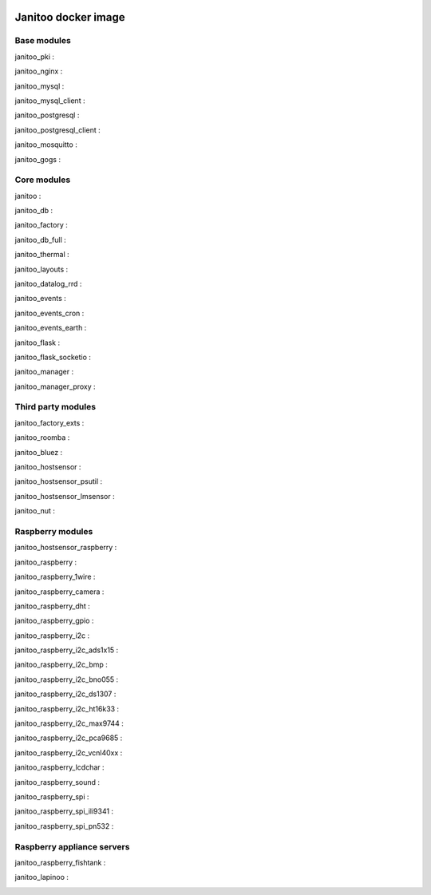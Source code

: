 .. image:: https://img.shields.io/imagelayers/image-size/bibi21000/janitoo/latest.svg
    :target: https://hub.docker.com/r/bibi21000/janitoo/
    :alt: Docker size

.. image:: https://img.shields.io/imagelayers/layers/bibi21000/janitoo/latest.svg
    :target: https://hub.docker.com/r/bibi21000/janitoo/
    :alt: Docker size

====================
Janitoo docker image
====================


Base modules
============

janitoo_pki :
    .. image:: https://travis-ci.org/bibi21000/janitoo_pki.svg?branch=master
        :target: https://travis-ci.org/bibi21000/janitoo_pki
        :alt: Travis status


janitoo_nginx :
    .. image:: https://travis-ci.org/bibi21000/janitoo_nginx.svg?branch=master
        :target: https://travis-ci.org/bibi21000/janitoo_nginx
        :alt: Travis status


janitoo_mysql :
    .. image:: https://travis-ci.org/bibi21000/janitoo_mysql.svg?branch=master
        :target: https://travis-ci.org/bibi21000/janitoo_mysql
        :alt: Travis status


janitoo_mysql_client :
    .. image:: https://travis-ci.org/bibi21000/janitoo_mysql_client.svg?branch=master
        :target: https://travis-ci.org/bibi21000/janitoo_mysql_client
        :alt: Travis status


janitoo_postgresql :
    .. image:: https://travis-ci.org/bibi21000/janitoo_postgresql.svg?branch=master
        :target: https://travis-ci.org/bibi21000/janitoo_postgresql
        :alt: Travis status


janitoo_postgresql_client :
    .. image:: https://travis-ci.org/bibi21000/janitoo_postgresql_client.svg?branch=master
        :target: https://travis-ci.org/bibi21000/janitoo_postgresql_client
        :alt: Travis status


janitoo_mosquitto :
    .. image:: https://travis-ci.org/bibi21000/janitoo_mosquitto.svg?branch=master
        :target: https://travis-ci.org/bibi21000/janitoo_mosquitto
        :alt: Travis status


janitoo_gogs :
    .. image:: https://travis-ci.org/bibi21000/janitoo_gogs.svg?branch=master
        :target: https://travis-ci.org/bibi21000/janitoo_gogs
        :alt: Travis status


Core modules
============

janitoo :
    .. image:: https://travis-ci.org/bibi21000/janitoo.svg?branch=master
        :target: https://travis-ci.org/bibi21000/janitoo
        :alt: Travis status

    .. image:: https://circleci.com/gh/bibi21000/janitoo.png?style=shield
        :target: https://circleci.com/gh/bibi21000/janitoo
        :alt: Circle status

    .. image:: https://coveralls.io/repos/bibi21000/janitoo/badge.svg?branch=master&service=github
        :target: https://coveralls.io/github/bibi21000/janitoo?branch=master
        :alt: Coveralls results


janitoo_db :
    .. image:: https://travis-ci.org/bibi21000/janitoo_db.svg?branch=master
        :target: https://travis-ci.org/bibi21000/janitoo_db
        :alt: Travis status

    .. image:: https://circleci.com/gh/bibi21000/janitoo_db.png?style=shield
        :target: https://circleci.com/gh/bibi21000/janitoo_db
        :alt: Circle status

    .. image:: https://coveralls.io/repos/bibi21000/janitoo_db/badge.svg?branch=master&service=github
        :target: https://coveralls.io/github/bibi21000/janitoo_db?branch=master
        :alt: Coveralls results


janitoo_factory :
    .. image:: https://travis-ci.org/bibi21000/janitoo_factory.svg?branch=master
        :target: https://travis-ci.org/bibi21000/janitoo_factory
        :alt: Travis status

    .. image:: https://circleci.com/gh/bibi21000/janitoo_factory.png?style=shield
        :target: https://circleci.com/gh/bibi21000/janitoo_factory
        :alt: Circle status

    .. image:: https://coveralls.io/repos/bibi21000/janitoo_factory/badge.svg?branch=master&service=github
        :target: https://coveralls.io/github/bibi21000/janitoo_factory?branch=master
        :alt: Coveralls results


janitoo_db_full :
    .. image:: https://travis-ci.org/bibi21000/janitoo_db_full.svg?branch=master
        :target: https://travis-ci.org/bibi21000/janitoo_db_full
        :alt: Travis status

    .. image:: https://circleci.com/gh/bibi21000/janitoo_db_full.png?style=shield
        :target: https://circleci.com/gh/bibi21000/janitoo_db_full
        :alt: Circle status

    .. image:: https://coveralls.io/repos/bibi21000/janitoo_db_full/badge.svg?branch=master&service=github
        :target: https://coveralls.io/github/bibi21000/janitoo_db_full?branch=master
        :alt: Coveralls results


janitoo_thermal :
    .. image:: https://travis-ci.org/bibi21000/janitoo_thermal.svg?branch=master
        :target: https://travis-ci.org/bibi21000/janitoo_thermal
        :alt: Travis status

    .. image:: https://circleci.com/gh/bibi21000/janitoo_thermal.png?style=shield
        :target: https://circleci.com/gh/bibi21000/janitoo_thermal
        :alt: Circle status

    .. image:: https://coveralls.io/repos/bibi21000/janitoo_thermal/badge.svg?branch=master&service=github
        :target: https://coveralls.io/github/bibi21000/janitoo_thermal?branch=master
        :alt: Coveralls results


janitoo_layouts :
    .. image:: https://travis-ci.org/bibi21000/janitoo_layouts.svg?branch=master
        :target: https://travis-ci.org/bibi21000/janitoo_layouts
        :alt: Travis status

    .. image:: https://coveralls.io/repos/bibi21000/janitoo_layouts/badge.svg?branch=master&service=github
        :target: https://coveralls.io/github/bibi21000/janitoo_layouts?branch=master
        :alt: Coveralls results


janitoo_datalog_rrd :
    .. image:: https://travis-ci.org/bibi21000/janitoo_datalog_rrd.svg?branch=master
        :target: https://travis-ci.org/bibi21000/janitoo_datalog_rrd
        :alt: Travis status

    .. image:: https://circleci.com/gh/bibi21000/janitoo_datalog_rrd.png?style=shield
        :target: https://circleci.com/gh/bibi21000/janitoo_datalog_rrd
        :alt: Circle status

    .. image:: https://coveralls.io/repos/bibi21000/janitoo_datalog_rrd/badge.svg?branch=master&service=github
        :target: https://coveralls.io/github/bibi21000/janitoo_datalog_rrd?branch=master
        :alt: Coveralls results


janitoo_events :
    .. image:: https://travis-ci.org/bibi21000/janitoo_events.svg?branch=master
        :target: https://travis-ci.org/bibi21000/janitoo_events
        :alt: Travis status

    .. image:: https://coveralls.io/repos/bibi21000/janitoo_events/badge.svg?branch=master&service=github
        :target: https://coveralls.io/github/bibi21000/janitoo_events?branch=master
        :alt: Coveralls results


janitoo_events_cron :
    .. image:: https://travis-ci.org/bibi21000/janitoo_events_cron.svg?branch=master
        :target: https://travis-ci.org/bibi21000/janitoo_events_cron
        :alt: Travis status

    .. image:: https://coveralls.io/repos/bibi21000/janitoo_events_cron/badge.svg?branch=master&service=github
        :target: https://coveralls.io/github/bibi21000/janitoo_events_cron?branch=master
        :alt: Coveralls results


janitoo_events_earth :
    .. image:: https://travis-ci.org/bibi21000/janitoo_events_earth.svg?branch=master
        :target: https://travis-ci.org/bibi21000/janitoo_events_earth
        :alt: Travis status

    .. image:: https://coveralls.io/repos/bibi21000/janitoo_events_earth/badge.svg?branch=master&service=github
        :target: https://coveralls.io/github/bibi21000/janitoo_events_earth?branch=master
        :alt: Coveralls results


janitoo_flask :
    .. image:: https://travis-ci.org/bibi21000/janitoo_flask.svg?branch=master
        :target: https://travis-ci.org/bibi21000/janitoo_flask
        :alt: Travis status

    .. image:: https://coveralls.io/repos/bibi21000/janitoo_flask/badge.svg?branch=master&service=github
        :target: https://coveralls.io/github/bibi21000/janitoo_flask?branch=master
        :alt: Coveralls results


janitoo_flask_socketio :
    .. image:: https://travis-ci.org/bibi21000/janitoo_flask_socketio.svg?branch=master
        :target: https://travis-ci.org/bibi21000/janitoo_flask_socketio
        :alt: Travis status

    .. image:: https://coveralls.io/repos/bibi21000/janitoo_flask_socketio/badge.svg?branch=master&service=github
        :target: https://coveralls.io/github/bibi21000/janitoo_flask_socketio?branch=master
        :alt: Coveralls results


janitoo_manager :
    .. image:: https://travis-ci.org/bibi21000/janitoo_manager.svg?branch=master
        :target: https://travis-ci.org/bibi21000/janitoo_manager
        :alt: Travis status

    .. image:: https://circleci.com/gh/bibi21000/janitoo_manager.png?style=shield
        :target: https://circleci.com/gh/bibi21000/janitoo_manager
        :alt: Circle status

    .. image:: https://coveralls.io/repos/bibi21000/janitoo_manager/badge.svg?branch=master&service=github
        :target: https://coveralls.io/github/bibi21000/janitoo_manager?branch=master
        :alt: Coveralls results


janitoo_manager_proxy :
    .. image:: https://travis-ci.org/bibi21000/janitoo_manager_proxy.svg?branch=master
        :target: https://travis-ci.org/bibi21000/janitoo_manager_proxy
        :alt: Travis status

    .. image:: https://coveralls.io/repos/bibi21000/janitoo_manager_proxy/badge.svg?branch=master&service=github
        :target: https://coveralls.io/github/bibi21000/janitoo_manager_proxy?branch=master
        :alt: Coveralls results


Third party modules
===================

janitoo_factory_exts :
    .. image:: https://travis-ci.org/bibi21000/janitoo_factory_exts.svg?branch=master
        :target: https://travis-ci.org/bibi21000/janitoo_factory_exts
        :alt: Travis status

    .. image:: https://circleci.com/gh/bibi21000/janitoo_factory_exts.png?style=shield
        :target: https://circleci.com/gh/bibi21000/janitoo_factory_exts
        :alt: Circle status

    .. image:: https://coveralls.io/repos/bibi21000/janitoo_factory_exts/badge.svg?branch=master&service=github
        :target: https://coveralls.io/github/bibi21000/janitoo_factory_exts?branch=master
        :alt: Coveralls results


janitoo_roomba :
    .. image:: https://travis-ci.org/bibi21000/janitoo_roomba.svg?branch=master
        :target: https://travis-ci.org/bibi21000/janitoo_roomba
        :alt: Travis status

    .. image:: https://coveralls.io/repos/bibi21000/janitoo_roomba/badge.svg?branch=master&service=github
        :target: https://coveralls.io/github/bibi21000/janitoo_roomba?branch=master
        :alt: Coveralls results


janitoo_bluez :
    .. image:: https://travis-ci.org/bibi21000/janitoo_bluez.svg?branch=master
        :target: https://travis-ci.org/bibi21000/janitoo_bluez
        :alt: Travis status

    .. image:: https://coveralls.io/repos/bibi21000/janitoo_bluez/badge.svg?branch=master&service=github
        :target: https://coveralls.io/github/bibi21000/janitoo_bluez?branch=master
        :alt: Coveralls results


janitoo_hostsensor :
    .. image:: https://travis-ci.org/bibi21000/janitoo_hostsensor.svg?branch=master
        :target: https://travis-ci.org/bibi21000/janitoo_hostsensor
        :alt: Travis status

    .. image:: https://coveralls.io/repos/bibi21000/janitoo_hostsensor/badge.svg?branch=master&service=github
        :target: https://coveralls.io/github/bibi21000/janitoo_hostsensor?branch=master
        :alt: Coveralls results


janitoo_hostsensor_psutil :
    .. image:: https://travis-ci.org/bibi21000/janitoo_hostsensor_psutil.svg?branch=master
        :target: https://travis-ci.org/bibi21000/janitoo_hostsensor_psutil
        :alt: Travis status

    .. image:: https://coveralls.io/repos/bibi21000/janitoo_hostsensor_psutil/badge.svg?branch=master&service=github
        :target: https://coveralls.io/github/bibi21000/janitoo_hostsensor_psutil?branch=master
        :alt: Coveralls results


janitoo_hostsensor_lmsensor :
    .. image:: https://travis-ci.org/bibi21000/janitoo_hostsensor_lmsensor.svg?branch=master
        :target: https://travis-ci.org/bibi21000/janitoo_hostsensor_lmsensor
        :alt: Travis status

    .. image:: https://coveralls.io/repos/bibi21000/janitoo_hostsensor_lmsensor/badge.svg?branch=master&service=github
        :target: https://coveralls.io/github/bibi21000/janitoo_hostsensor_lmsensor?branch=master
        :alt: Coveralls results


janitoo_nut :
    .. image:: https://travis-ci.org/bibi21000/janitoo_nut.svg?branch=master
        :target: https://travis-ci.org/bibi21000/janitoo_nut
        :alt: Travis status

    .. image:: https://circleci.com/gh/bibi21000/janitoo_nut.png?style=shield
        :target: https://circleci.com/gh/bibi21000/janitoo_nut
        :alt: Circle status

    .. image:: https://coveralls.io/repos/bibi21000/janitoo_nut/badge.svg?branch=master&service=github
        :target: https://coveralls.io/github/bibi21000/janitoo_nut?branch=master
        :alt: Coveralls results


Raspberry modules
=================


janitoo_hostsensor_raspberry :
    .. image:: https://travis-ci.org/bibi21000/janitoo_hostsensor_raspberry.svg?branch=master
        :target: https://travis-ci.org/bibi21000/janitoo_hostsensor_raspberry
        :alt: Travis status

    .. image:: https://coveralls.io/repos/bibi21000/janitoo_hostsensor_raspberry/badge.svg?branch=master&service=github
        :target: https://coveralls.io/github/bibi21000/janitoo_hostsensor_raspberry?branch=master
        :alt: Coveralls results


janitoo_raspberry :
    .. image:: https://travis-ci.org/bibi21000/janitoo_raspberry.svg?branch=master
        :target: https://travis-ci.org/bibi21000/janitoo_raspberry
        :alt: Travis status

    .. image:: https://coveralls.io/repos/bibi21000/janitoo_raspberry/badge.svg?branch=master&service=github
        :target: https://coveralls.io/github/bibi21000/janitoo_raspberry?branch=master
        :alt: Coveralls results


janitoo_raspberry_1wire :
    .. image:: https://travis-ci.org/bibi21000/janitoo_raspberry_1wire.svg?branch=master
        :target: https://travis-ci.org/bibi21000/janitoo_raspberry_1wire
        :alt: Travis status

    .. image:: https://coveralls.io/repos/bibi21000/janitoo_raspberry_1wire/badge.svg?branch=master&service=github
        :target: https://coveralls.io/github/bibi21000/janitoo_raspberry_1wire?branch=master
        :alt: Coveralls results


janitoo_raspberry_camera :
    .. image:: https://travis-ci.org/bibi21000/janitoo_raspberry_camera.svg?branch=master
        :target: https://travis-ci.org/bibi21000/janitoo_raspberry_camera
        :alt: Travis status

    .. image:: https://coveralls.io/repos/bibi21000/janitoo_raspberry_camera/badge.svg?branch=master&service=github
        :target: https://coveralls.io/github/bibi21000/janitoo_raspberry_camera?branch=master
        :alt: Coveralls results


janitoo_raspberry_dht :
    .. image:: https://travis-ci.org/bibi21000/janitoo_raspberry_dht.svg?branch=master
        :target: https://travis-ci.org/bibi21000/janitoo_raspberry_dht
        :alt: Travis status

    .. image:: https://coveralls.io/repos/bibi21000/janitoo_raspberry_dht/badge.svg?branch=master&service=github
        :target: https://coveralls.io/github/bibi21000/janitoo_raspberry_dht?branch=master
        :alt: Coveralls results


janitoo_raspberry_gpio :
    .. image:: https://travis-ci.org/bibi21000/janitoo_raspberry_gpio.svg?branch=master
        :target: https://travis-ci.org/bibi21000/janitoo_raspberry_gpio
        :alt: Travis status

    .. image:: https://coveralls.io/repos/bibi21000/janitoo_raspberry_gpio/badge.svg?branch=master&service=github
        :target: https://coveralls.io/github/bibi21000/janitoo_raspberry_gpio?branch=master
        :alt: Coveralls results


janitoo_raspberry_i2c :
    .. image:: https://travis-ci.org/bibi21000/janitoo_raspberry_i2c.svg?branch=master
        :target: https://travis-ci.org/bibi21000/janitoo_raspberry_i2c
        :alt: Travis status

    .. image:: https://coveralls.io/repos/bibi21000/janitoo_raspberry_i2c/badge.svg?branch=master&service=github
        :target: https://coveralls.io/github/bibi21000/janitoo_raspberry_i2c?branch=master
        :alt: Coveralls results


janitoo_raspberry_i2c_ads1x15 :
    .. image:: https://travis-ci.org/bibi21000/janitoo_raspberry_i2c_ads1x15.svg?branch=master
        :target: https://travis-ci.org/bibi21000/janitoo_raspberry_i2c_ads1x15
        :alt: Travis status

    .. image:: https://coveralls.io/repos/bibi21000/janitoo_raspberry_i2c_ads1x15/badge.svg?branch=master&service=github
        :target: https://coveralls.io/github/bibi21000/janitoo_raspberry_i2c_ads1x15?branch=master
        :alt: Coveralls results


janitoo_raspberry_i2c_bmp :
    .. image:: https://travis-ci.org/bibi21000/janitoo_raspberry_i2c_bmp.svg?branch=master
        :target: https://travis-ci.org/bibi21000/janitoo_raspberry_i2c_bmp
        :alt: Travis status

    .. image:: https://coveralls.io/repos/bibi21000/janitoo_raspberry_i2c_bmp/badge.svg?branch=master&service=github
        :target: https://coveralls.io/github/bibi21000/janitoo_raspberry_i2c_bmp?branch=master
        :alt: Coveralls results


janitoo_raspberry_i2c_bno055 :
    .. image:: https://travis-ci.org/bibi21000/janitoo_raspberry_i2c_bno055.svg?branch=master
        :target: https://travis-ci.org/bibi21000/janitoo_raspberry_i2c_bno055
        :alt: Travis status

    .. image:: https://coveralls.io/repos/bibi21000/janitoo_raspberry_i2c_bno055/badge.svg?branch=master&service=github
        :target: https://coveralls.io/github/bibi21000/janitoo_raspberry_i2c_bno055?branch=master
        :alt: Coveralls results


janitoo_raspberry_i2c_ds1307 :
    .. image:: https://travis-ci.org/bibi21000/janitoo_raspberry_i2c_ds1307.svg?branch=master
        :target: https://travis-ci.org/bibi21000/janitoo_raspberry_i2c_ds1307
        :alt: Travis status

    .. image:: https://coveralls.io/repos/bibi21000/janitoo_raspberry_i2c_ds1307/badge.svg?branch=master&service=github
        :target: https://coveralls.io/github/bibi21000/janitoo_raspberry_i2c_ds1307?branch=master
        :alt: Coveralls results


janitoo_raspberry_i2c_ht16k33 :
    .. image:: https://travis-ci.org/bibi21000/janitoo_raspberry_i2c_ht16k33.svg?branch=master
        :target: https://travis-ci.org/bibi21000/janitoo_raspberry_i2c_ht16k33
        :alt: Travis status

    .. image:: https://coveralls.io/repos/bibi21000/janitoo_raspberry_i2c_ht16k33/badge.svg?branch=master&service=github
        :target: https://coveralls.io/github/bibi21000/janitoo_raspberry_i2c_ht16k33?branch=master
        :alt: Coveralls results


janitoo_raspberry_i2c_max9744 :
    .. image:: https://travis-ci.org/bibi21000/janitoo_raspberry_i2c_max9744.svg?branch=master
        :target: https://travis-ci.org/bibi21000/janitoo_raspberry_i2c_max9744
        :alt: Travis status

    .. image:: https://coveralls.io/repos/bibi21000/janitoo_raspberry_i2c_max9744/badge.svg?branch=master&service=github
        :target: https://coveralls.io/github/bibi21000/janitoo_raspberry_i2c_max9744?branch=master
        :alt: Coveralls results


janitoo_raspberry_i2c_pca9685 :
    .. image:: https://travis-ci.org/bibi21000/janitoo_raspberry_i2c_pca9685.svg?branch=master
        :target: https://travis-ci.org/bibi21000/janitoo_raspberry_i2c_pca9685
        :alt: Travis status

    .. image:: https://coveralls.io/repos/bibi21000/janitoo_raspberry_i2c_pca9685/badge.svg?branch=master&service=github
        :target: https://coveralls.io/github/bibi21000/janitoo_raspberry_i2c_pca9685?branch=master
        :alt: Coveralls results


janitoo_raspberry_i2c_vcnl40xx :
    .. image:: https://travis-ci.org/bibi21000/janitoo_raspberry_i2c_vcnl40xx.svg?branch=master
        :target: https://travis-ci.org/bibi21000/janitoo_raspberry_i2c_vcnl40xx
        :alt: Travis status

    .. image:: https://coveralls.io/repos/bibi21000/janitoo_raspberry_i2c_vcnl40xx/badge.svg?branch=master&service=github
        :target: https://coveralls.io/github/bibi21000/janitoo_raspberry_i2c_vcnl40xx?branch=master
        :alt: Coveralls results


janitoo_raspberry_lcdchar :
    .. image:: https://travis-ci.org/bibi21000/janitoo_raspberry_lcdchar.svg?branch=master
        :target: https://travis-ci.org/bibi21000/janitoo_raspberry_lcdchar
        :alt: Travis status

    .. image:: https://coveralls.io/repos/bibi21000/janitoo_raspberry_lcdchar/badge.svg?branch=master&service=github
        :target: https://coveralls.io/github/bibi21000/janitoo_raspberry_lcdchar?branch=master
        :alt: Coveralls results


janitoo_raspberry_sound :
    .. image:: https://travis-ci.org/bibi21000/janitoo_raspberry_sound.svg?branch=master
        :target: https://travis-ci.org/bibi21000/janitoo_raspberry_sound
        :alt: Travis status

    .. image:: https://coveralls.io/repos/bibi21000/janitoo_raspberry_sound/badge.svg?branch=master&service=github
        :target: https://coveralls.io/github/bibi21000/janitoo_raspberry_sound?branch=master
        :alt: Coveralls results


janitoo_raspberry_spi :
    .. image:: https://travis-ci.org/bibi21000/janitoo_raspberry_spi.svg?branch=master
        :target: https://travis-ci.org/bibi21000/janitoo_raspberry_spi
        :alt: Travis status

    .. image:: https://coveralls.io/repos/bibi21000/janitoo_raspberry_spi/badge.svg?branch=master&service=github
        :target: https://coveralls.io/github/bibi21000/janitoo_raspberry_spi?branch=master
        :alt: Coveralls results


janitoo_raspberry_spi_ili9341 :
    .. image:: https://travis-ci.org/bibi21000/janitoo_raspberry_spi_ili9341.svg?branch=master
        :target: https://travis-ci.org/bibi21000/janitoo_raspberry_spi_ili9341
        :alt: Travis status

    .. image:: https://coveralls.io/repos/bibi21000/janitoo_raspberry_spi_ili9341/badge.svg?branch=master&service=github
        :target: https://coveralls.io/github/bibi21000/janitoo_raspberry_spi_ili9341?branch=master
        :alt: Coveralls results


janitoo_raspberry_spi_pn532 :
    .. image:: https://travis-ci.org/bibi21000/janitoo_raspberry_spi_pn532.svg?branch=master
        :target: https://travis-ci.org/bibi21000/janitoo_raspberry_spi_pn532
        :alt: Travis status

    .. image:: https://coveralls.io/repos/bibi21000/janitoo_raspberry_spi_pn532/badge.svg?branch=master&service=github
        :target: https://coveralls.io/github/bibi21000/janitoo_raspberry_spi_pn532?branch=master
        :alt: Coveralls results


Raspberry appliance servers
===========================


janitoo_raspberry_fishtank :
    .. image:: https://travis-ci.org/bibi21000/janitoo_raspberry_fishtank.svg?branch=master
        :target: https://travis-ci.org/bibi21000/janitoo_raspberry_fishtank
        :alt: Travis status

    .. image:: https://circleci.com/gh/bibi21000/janitoo_raspberry_fishtank.png?style=shield
        :target: https://circleci.com/gh/bibi21000/janitoo_raspberry_fishtank
        :alt: Circle status

    .. image:: https://coveralls.io/repos/bibi21000/janitoo_raspberry_fishtank/badge.svg?branch=master&service=github
        :target: https://coveralls.io/github/bibi21000/janitoo_raspberry_fishtank?branch=master
        :alt: Coveralls results


janitoo_lapinoo :
    .. image:: https://travis-ci.org/bibi21000/janitoo_lapinoo.svg?branch=master
        :target: https://travis-ci.org/bibi21000/janitoo_lapinoo
        :alt: Travis status

    .. image:: https://circleci.com/gh/bibi21000/janitoo_lapinoo.png?style=shield
        :target: https://circleci.com/gh/bibi21000/janitoo_lapinoo
        :alt: Circle status

    .. image:: https://coveralls.io/repos/bibi21000/janitoo_lapinoo/badge.svg?branch=master&service=github
        :target: https://coveralls.io/github/bibi21000/janitoo_lapinoo?branch=master
        :alt: Coveralls results
